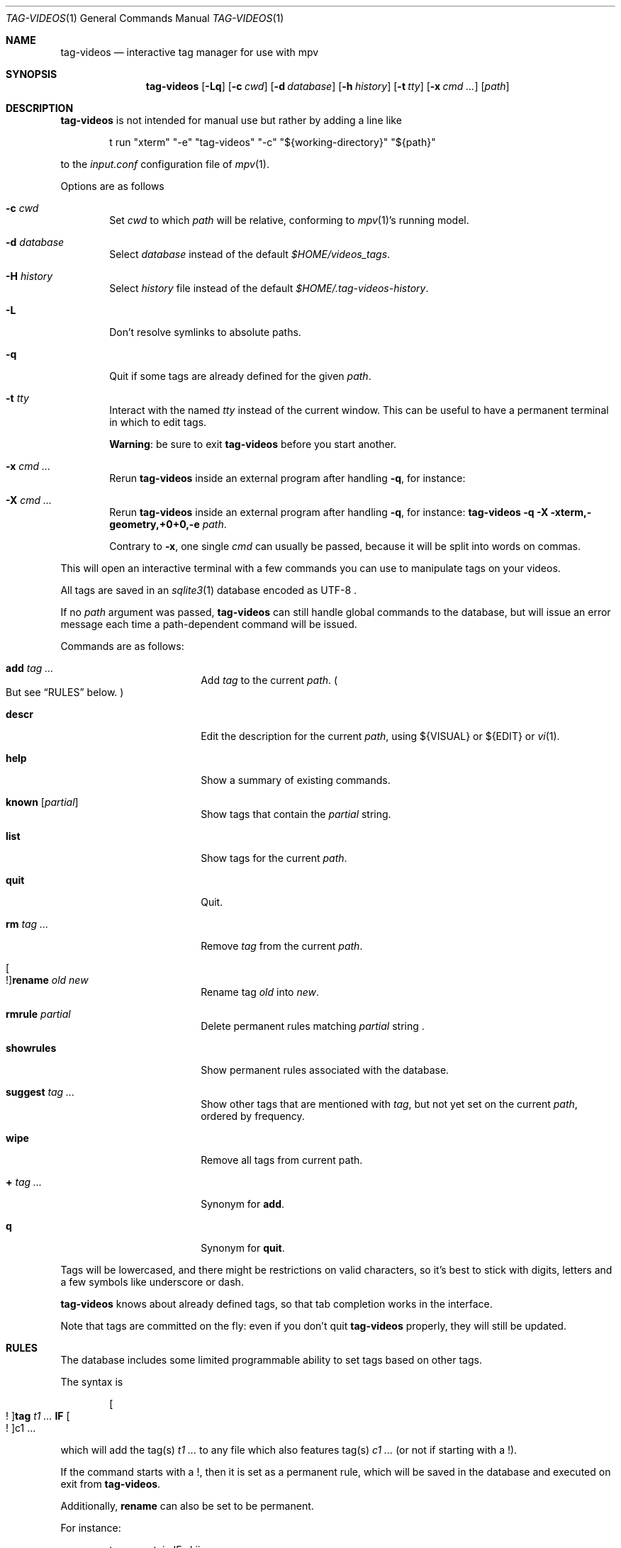 .\" Copyright (c) 2024 Marc Espie <espie@openbsd.org>
.\"
.\" Permission to use, copy, modify, and distribute this software for any
.\" purpose with or without fee is hereby granted, provided that the above
.\" copyright notice and this permission notice appear in all copies.
.\"
.\" THE SOFTWARE IS PROVIDED "AS IS" AND THE AUTHOR DISCLAIMS ALL WARRANTIES
.\" WITH REGARD TO THIS SOFTWARE INCLUDING ALL IMPLIED WARRANTIES OF
.\" MERCHANTABILITY AND FITNESS. IN NO EVENT SHALL THE AUTHOR BE LIABLE FOR
.\" ANY SPECIAL, DIRECT, INDIRECT, OR CONSEQUENTIAL DAMAGES OR ANY DAMAGES
.\" WHATSOEVER RESULTING FROM LOSS OF USE, DATA OR PROFITS, WHETHER IN AN
.\" ACTION OF CONTRACT, NEGLIGENCE OR OTHER TORTIOUS ACTION, ARISING OUT OF
.\" OR IN CONNECTION WITH THE USE OR PERFORMANCE OF THIS SOFTWARE.
.\"
.Dd $Mdocdate$
.Dt TAG-VIDEOS 1
.Os
.Sh NAME
.Nm tag-videos
.Nd interactive tag manager for use with mpv
.Sh SYNOPSIS
.Nm
.Op Fl Lq
.Op Fl c Ar cwd
.Op Fl d Ar database
.Op Fl h Ar history
.Op Fl t Ar tty
.Op Fl x Ar cmd ...
.Op Ar path
.Sh DESCRIPTION
.Nm
is not intended for manual use but rather by adding a line like
.Bd -literal -offset indent
t run "xterm" "-e" "tag-videos" "-c" "${working-directory}" "${path}"
.Ed
.Pp
to the
.Pa input.conf
configuration file of
.Xr mpv 1 .
.Pp
Options are as follows
.Bl -tag -width data
.It Fl c Ar cwd
Set
.Ar cwd
to which
.Ar path
will be relative, conforming to
.Xr mpv 1 Ns 's
running model.
.It Fl d Ar database
Select
.Ar database
instead of the default
.Pa $HOME/videos_tags .
.It Fl H Ar history
Select
.Ar history
file instead of the default
.Pa $HOME/.tag-videos-history .
.It Fl L
Don't resolve symlinks to absolute paths.
.It Fl q
Quit if some tags are already defined for the given
.Ar path .
.It Fl t Ar tty
Interact with the named
.Ar tty
instead of the current window.
This can be useful to have a permanent terminal in which to edit tags.
.Pp
.Sy Warning :
be sure to exit
.Nm
before you start another.
.It Fl x Ar cmd ...
Rerun
.Nm
inside an external program after handling
.Fl q ,
for instance:
.It Fl X Ar cmd ...
Rerun
.Nm
inside an external program after handling
.Fl q ,
for instance:
.Nm Fl q Fl X xterm,-geometry,+0+0,-e Ar path .
.Pp
Contrary to
.Fl x ,
one single
.Ar cmd
can usually be passed, because it will be split into words on commas.
.El
.Pp
This will open an interactive terminal with a few commands you can use
to manipulate tags on your videos.
.Pp
All tags are saved in an
.Xr sqlite3 1
database encoded as UTF-8 .
.Pp
If no
.Ar path
argument was passed,
.Nm
can still handle global commands to the database, but will
issue an error message each time a path-dependent command will
be issued.
.Pp
Commands are as follows:
.Bl -tag -width suggestion -offset indent
.It Cm add Ar tag ...
Add
.Ar tag
to the current
.Ar path .
.Po
But see
.Sx RULES
below.
.Pc
.It Cm descr
Edit the description for the current
.Ar path ,
using ${VISUAL} or ${EDIT} or
.Xr vi 1 .
.It Cm help
Show a summary of existing commands.
.It Cm known Op Ar partial
Show tags that contain the
.Ar partial
string.
.It Cm list
Show tags for the current
.Ar path .
.It Cm quit
Quit.
.It Cm rm Ar tag ...
Remove
.Ar tag
from the current
.Ar path .
.It Oo ! Oc Ns Cm rename Ar old Ar new
Rename tag
.Ar old
into
.Ar new .
.It Cm rmrule Ar partial
Delete permanent rules matching
.Ar partial
string .
.It Cm showrules
Show permanent rules associated with the database.
.It Cm suggest Ar tag ...
Show other tags that are mentioned with
.Ar tag ,
but not yet set on the current
.Ar path ,
ordered by frequency.
.It Cm wipe
Remove all tags from current path.
.It Cm + Ar tag ...
Synonym for
.Cm add .
.It Cm q
Synonym for
.Cm quit .
.El
.Pp
Tags will be lowercased, and there might be restrictions on valid characters,
so it's best to stick with digits, letters and a few symbols
like underscore or dash.
.Pp
.Nm
knows about already defined tags, so that tab completion works in the interface.
.Pp
Note that tags are committed on the fly: even if you don't quit
.Nm
properly, they will still be updated.
.Sh RULES
The database includes some limited programmable ability to set tags based
on other tags.
.Pp
The syntax is
.Bd -ragged -offset indent
.Oo ! Oc Ns Cm tag Ar t1 ... Cm IF Oo ! Oc Ns c1 ...
.Ed
.Pp
which will add the tag(s)
.Ar t1 ...
to any file which also features tag(s)
.Ar c1 ...
(or not if starting with a !).
.Pp
If the command starts with a !, then it is set as a permanent rule,
which will be saved in the database and executed on exit from
.Nm .
.Pp
Additionally,
.Cm rename
can also be set to be permanent.
.Pp
For instance:
.Bd -literal -offset indent
tag mountain IF skiing
rename colour color
.Ed
.Pp
Quick benchmarks show that permanent rules take only a few milliseconds to run.
.Sh ENVIRONMENT
.Bl -tag -width DBPATH
.It Ev DBPATH
Path to the database instead of the default
.Pa $HOME/video_tags
.It Ev LANG
.Nm
heeds locale information.
.El
.Sh FILES
.Bl -tag -width DBPATH
.It Pa $HOME/videos_tags
Default path to the
.Xr sqlite3 1
database .
.It Pa $HOME/.tag-videos-history
Default saved history file.
.El
.Sh SEE ALSO
.Xr display-videos-tags 1 ,
.Xr fix-videos-tags 1 ,
.Xr merge-videos-tags 1 ,
.Xr search-videos-tags 1 ,
.Xr sqlite3 1
.Sh AUTHORS
.An Marc Espie
